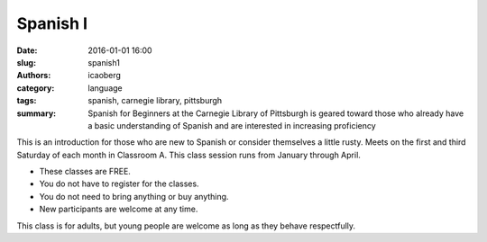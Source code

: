 Spanish I
#########

:date: 2016-01-01 16:00
:slug: spanish1
:authors: icaoberg
:category: language
:tags: spanish, carnegie library, pittsburgh
:summary: Spanish for Beginners at the Carnegie Library of Pittsburgh is geared toward those who already have a basic understanding of Spanish and are interested in increasing proficiency

.. image:: {filename}/images/spanish_for_beginners.png
    :align: left

This is an introduction for those who are new to Spanish or consider themselves a little rusty. Meets on the first and third Saturday of each month in Classroom A. This class session runs from January through April.

* These classes are FREE.
* You do not have to register for the classes.
* You do not need to bring anything or buy anything.
* New participants are welcome at any time.

This class is for adults, but young people are welcome as long as they behave respectfully.
